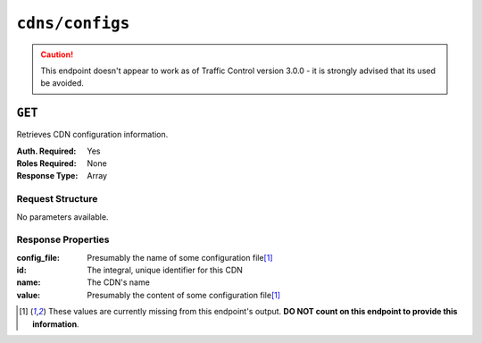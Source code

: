 ..
..
.. Licensed under the Apache License, Version 2.0 (the "License");
.. you may not use this file except in compliance with the License.
.. You may obtain a copy of the License at
..
..     http://www.apache.org/licenses/LICENSE-2.0
..
.. Unless required by applicable law or agreed to in writing, software
.. distributed under the License is distributed on an "AS IS" BASIS,
.. WITHOUT WARRANTIES OR CONDITIONS OF ANY KIND, either express or implied.
.. See the License for the specific language governing permissions and
.. limitations under the License.
..
.. _to-api-cdns-config:

****************
``cdns/configs``
****************
.. deprecated:: 1.0
	Use one of :ref:`to-api-cdns-name-configs-monitoring`, :ref:`to-api-cdns-name-configs-routing`, or :ref:`to-api-servers-server-configfiles-ats` instead.

.. caution:: This endpoint doesn't appear to work as of Traffic Control version 3.0.0 - it is strongly advised that its used be avoided.

``GET``
=======
Retrieves CDN configuration information.

:Auth. Required: Yes
:Roles Required: None
:Response Type:  Array

Request Structure
-----------------
No parameters available.

Response Properties
-------------------
:config_file: Presumably the name of some configuration file\ [1]_
:id:          The integral, unique identifier for this CDN
:name:        The CDN's name
:value:       Presumably the content of some configuration file\ [1]_

.. code-block:: http
	:caption: Response Example

	HTTP/1.1 200 OK
	Access-Control-Allow-Credentials: true
	Access-Control-Allow-Headers: Origin, X-Requested-With, Content-Type, Accept, Set-Cookie, Cookie
	Access-Control-Allow-Methods: POST,GET,OPTIONS,PUT,DELETE
	Access-Control-Allow-Origin: *
	Content-Type: application/json
	Set-Cookie: mojolicious=...; Path=/; HttpOnly
	Whole-Content-Sha512: Y5O9VI+BrRwCXLHCkqMjwJVeqnePkeQro9ggwwxGApEebMUDDCMePmB26lH3UcquDJ4vTfxgZQKZEMZg1CBQ0Q==
	X-Server-Name: traffic_ops_golang/
	Date: Mon, 17 Dec 2018 20:07:20 GMT
	Content-Length: 67

	{ "response": [
		{
			"name": "ALL",
			"id": 1
		},
		{
			"name": "CDN-in-a-Box",
			"id": 2
		}
	]}

.. [1] These values are currently missing from this endpoint's output. **DO NOT count on this endpoint to provide this information**.
